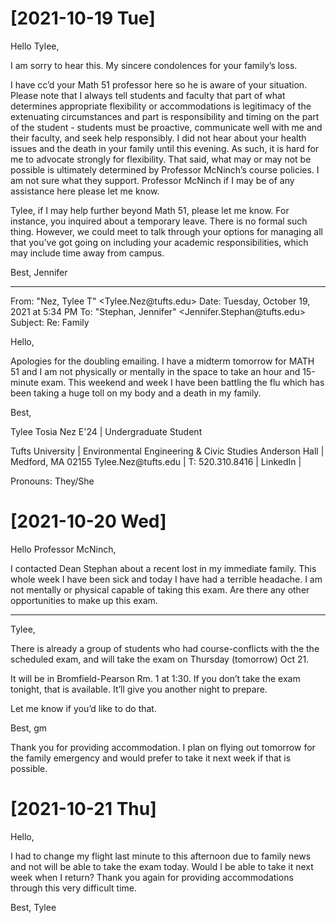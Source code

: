
* [2021-10-19 Tue]

  Hello Tylee,

  I am sorry to hear this. My sincere condolences for your family’s loss.

  I have cc’d your Math 51 professor here so he is aware of your
  situation. Please note that I always tell students and faculty that
  part of what determines appropriate flexibility or accommodations is
  legitimacy of the extenuating circumstances and part is
  responsibility and timing on the part of the student - students must
  be proactive, communicate well with me and their faculty, and seek
  help responsibly. I did not hear about your health issues and the
  death in your family until this evening. As such, it is hard for me
  to advocate strongly for flexibility. That said, what may or may not
  be possible is ultimately determined by Professor McNinch’s course
  policies. I am not sure what they support. Professor McNinch if I
  may be of any assistance here please let me know.

  Tylee, if I may help further beyond Math 51, please let me know. For
  instance, you inquired about a temporary leave.  There is no formal
  such thing. However, we could meet to talk through your options for
  managing all that you’ve got going on including your academic
  responsibilities, which may include time away from campus.

  Best,
  Jennifer

  --------------------------------------------------------------------------------
  
  From: "Nez, Tylee T" <Tylee.Nez@tufts.edu>
  Date: Tuesday, October 19, 2021 at 5:34 PM
  To: "Stephan, Jennifer" <Jennifer.Stephan@tufts.edu>
  Subject: Re: Family 
  
  Hello, 
  
  Apologies for the doubling emailing. I have a midterm tomorrow for
  MATH 51 and I am not physically or mentally in the space to take an
  hour and 15-minute exam. This weekend and week I have been battling
  the flu which has been taking a huge toll on my body and a death in
  my family.

  Best, 

  Tylee Tosia Nez E'24 ​| Undergraduate Student

  Tufts University | Environmental Engineering & Civic Studies
  Anderson Hall | Medford, MA  02155
  Tylee.Nez@tufts.edu  | T:  520.310.8416 | LinkedIn |

  Pronouns: They/She

  
* [2021-10-20 Wed]

  Hello Professor McNinch, 

  I contacted Dean Stephan about a recent lost in my immediate
  family. This whole week I have been sick and today I have had a
  terrible headache. I am not mentally or physical capable of taking
  this exam. Are there any other opportunities to make up this exam.

  --------------------------------------------------------------------------------
  
  Tylee,

  There is already a group of students who had course-conflicts with
  the the scheduled exam, and will take the exam on Thursday
  (tomorrow) Oct 21.

  It will be in Bromfield-Pearson Rm. 1 at 1:30. If you don’t take the
  exam tonight, that is available.  It’ll give you another night to
  prepare.

  Let me know if you’d like to do that.

  Best,
  gm

  Thank you for providing accommodation. I plan on flying out tomorrow
  for the family emergency and would prefer to take it next week if
  that is possible.


* [2021-10-21 Thu] 

  Hello, 

  I had to change my flight last minute to this afternoon due to
  family news and not will be able to take the exam today.  Would I be
  able to take it next week when I return? Thank you again for
  providing accommodations through this very difficult time.

  Best, 
  Tylee 
  
